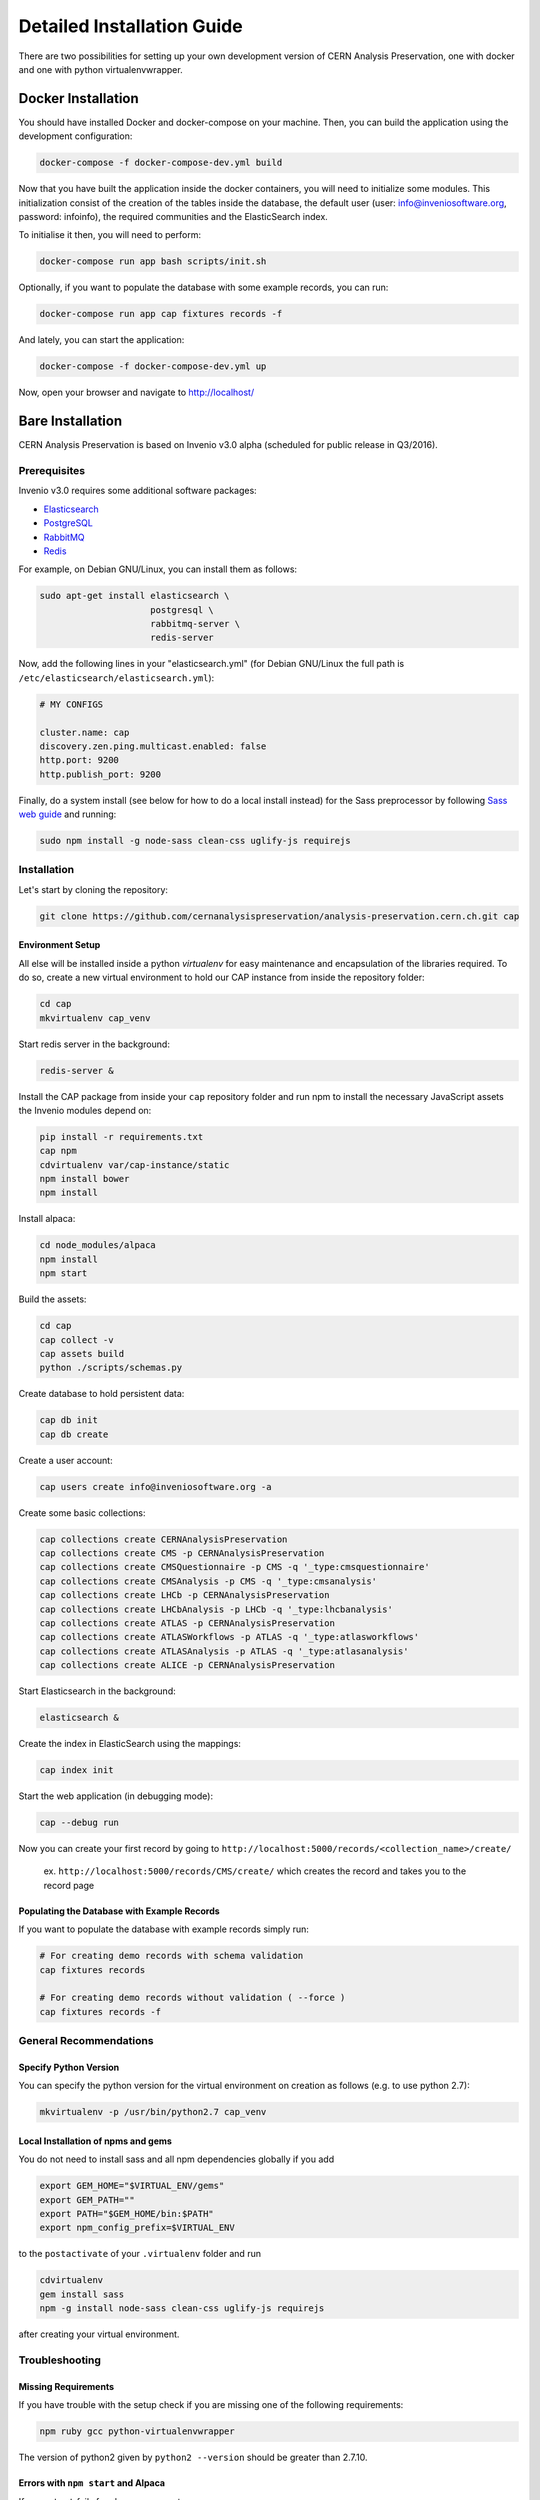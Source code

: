 ..  This file is part of Invenio
    Copyright (C) 2014 CERN.

    Invenio is free software; you can redistribute it and/or
    modify it under the terms of the GNU General Public License as
    published by the Free Software Foundation; either version 2 of the
    License, or (at your option) any later version.

    Invenio is distributed in the hope that it will be useful, but
    WITHOUT ANY WARRANTY; without even the implied warranty of
    MERCHANTABILITY or FITNESS FOR A PARTICULAR PURPOSE.  See the GNU
    General Public License for more details.

    You should have received a copy of the GNU General Public License
    along with Invenio; if not, write to the Free Software Foundation, Inc.,
    59 Temple Place, Suite 330, Boston, MA 02111-1307, USA.

Detailed Installation Guide
===========================

There are two possibilities for setting up your own development version
of CERN Analysis Preservation, one with docker and one with python
virtualenvwrapper.

Docker Installation
-------------------

You should have installed Docker and docker-compose on your machine. Then, you
can build the application using the development configuration:

.. code-block:: shell

   docker-compose -f docker-compose-dev.yml build


Now that you have built the application inside the docker containers, you will
need to initialize some modules. This initialization consist of the creation of
the tables inside the database, the default user (user:
info@inveniosoftware.org, password: infoinfo), the required communities and the
ElasticSearch index.

To initialise it then, you will need to perform:

.. code-block:: shell

   docker-compose run app bash scripts/init.sh


Optionally, if you want to populate the database with some example records, you
can run:

.. code-block:: shell

   docker-compose run app cap fixtures records -f


And lately, you can start the application:

.. code-block:: shell

   docker-compose -f docker-compose-dev.yml up


Now, open your browser and navigate to http://localhost/


Bare Installation
-----------------

CERN Analysis Preservation is based on Invenio v3.0 alpha (scheduled for
public release in Q3/2016).

Prerequisites
^^^^^^^^^^^^^

Invenio v3.0 requires some additional software packages:

- `Elasticsearch <https://www.elastic.co/products/elasticsearch>`_
- `PostgreSQL <http://www.postgresql.org/>`_
- `RabbitMQ <http://www.rabbitmq.com/>`_
- `Redis <http://redis.io/>`_

For example, on Debian GNU/Linux, you can install them as follows:

.. code-block:: shell

   sudo apt-get install elasticsearch \
                        postgresql \
                        rabbitmq-server \
                        redis-server

Now, add the following lines in your "elasticsearch.yml" (for
Debian GNU/Linux the full path is
``/etc/elasticsearch/elasticsearch.yml``):

.. code-block:: shell

  # MY CONFIGS

  cluster.name: cap
  discovery.zen.ping.multicast.enabled: false
  http.port: 9200
  http.publish_port: 9200

Finally, do a system install (see below for how to do a local install
instead) for the Sass preprocessor by following
`Sass web guide <http://sass-lang.com/install>`_ and running:

.. code-block:: shell

  sudo npm install -g node-sass clean-css uglify-js requirejs

Installation
^^^^^^^^^^^^

Let's start by cloning the repository:

.. code-block:: shell

   git clone https://github.com/cernanalysispreservation/analysis-preservation.cern.ch.git cap

Environment Setup
"""""""""""""""""

All else will be installed inside a python *virtualenv* for easy
maintenance and encapsulation of the libraries required. To do so,
create a new virtual environment to hold our CAP instance
from inside the repository folder:

.. code-block:: shell

   cd cap
   mkvirtualenv cap_venv

Start redis server in the background:

.. code-block:: shell

   redis-server &

Install the CAP package from inside your ``cap`` repository folder and
run npm to install the necessary JavaScript assets the Invenio modules
depend on:

.. code-block:: shell

   pip install -r requirements.txt
   cap npm
   cdvirtualenv var/cap-instance/static
   npm install bower
   npm install

Install alpaca:

.. code-block:: shell

   cd node_modules/alpaca
   npm install
   npm start

Build the assets:

.. code-block:: shell

   cd cap
   cap collect -v
   cap assets build
   python ./scripts/schemas.py

Create database to hold persistent data:

.. code-block:: shell

   cap db init
   cap db create

Create a user account:

.. code-block:: shell

   cap users create info@inveniosoftware.org -a

Create some basic collections:

.. code-block:: shell

   cap collections create CERNAnalysisPreservation
   cap collections create CMS -p CERNAnalysisPreservation
   cap collections create CMSQuestionnaire -p CMS -q '_type:cmsquestionnaire'
   cap collections create CMSAnalysis -p CMS -q '_type:cmsanalysis'
   cap collections create LHCb -p CERNAnalysisPreservation
   cap collections create LHCbAnalysis -p LHCb -q '_type:lhcbanalysis'
   cap collections create ATLAS -p CERNAnalysisPreservation
   cap collections create ATLASWorkflows -p ATLAS -q '_type:atlasworkflows'
   cap collections create ATLASAnalysis -p ATLAS -q '_type:atlasanalysis'
   cap collections create ALICE -p CERNAnalysisPreservation

Start Elasticsearch in the background:

.. code-block:: shell

   elasticsearch &

Create the index in ElasticSearch using the mappings:

.. code-block:: shell

   cap index init

Start the web application (in debugging mode):

.. code-block:: shell

   cap --debug run

Now you can create your first record by going to ``http://localhost:5000/records/<collection_name>/create/``

  ex. ``http://localhost:5000/records/CMS/create/`` which creates the record and takes you to the record page

Populating the Database with Example Records
""""""""""""""""""""""""""""""""""""""""""""
If you want to populate the database with example records simply run:

.. code-block:: shell

   # For creating demo records with schema validation
   cap fixtures records

   # For creating demo records without validation ( --force )
   cap fixtures records -f

General Recommendations
^^^^^^^^^^^^^^^^^^^^^^^

Specify Python Version
"""""""""""""""""""""""

You can specify the python version for the virtual environment on
creation as follows (e.g. to use python 2.7):

.. code-block:: shell

   mkvirtualenv -p /usr/bin/python2.7 cap_venv

Local Installation of npms and gems
"""""""""""""""""""""""""""""""""""

You do not need to install sass and all npm dependencies globally if you add

.. code-block:: shell

   export GEM_HOME="$VIRTUAL_ENV/gems"
   export GEM_PATH=""
   export PATH="$GEM_HOME/bin:$PATH"
   export npm_config_prefix=$VIRTUAL_ENV

to the ``postactivate`` of your ``.virtualenv`` folder and run

.. code-block:: shell

   cdvirtualenv
   gem install sass
   npm -g install node-sass clean-css uglify-js requirejs

after creating your virtual environment.

Troubleshooting
^^^^^^^^^^^^^^^

Missing Requirements
""""""""""""""""""""
If you have trouble with the setup check if you are missing one of the
following requirements:

.. code-block:: shell

   npm ruby gcc python-virtualenvwrapper

The version of python2 given by ``python2 --version`` should be greater
than 2.7.10.

Errors with ``npm start`` and Alpaca
""""""""""""""""""""""""""""""""""""
If ``npm start`` fails for alpaca, you can try:

.. code-block:: shell

   npm install gulp gulp-clean jshint gulp-jshint
   npm install
   npm start   

If it fails because it is missing a gulpfile, try the following:

.. code-block:: shell

   cdvirtualenv var/cap-instance/static/node_modules
   wget https://github.com/gitana/alpaca/archive/1.5.17.tar.gz
   tar -xvf 1.5.17.tar.gz
   mv alpaca-1.5.17/ alpaca
   cd alpaca

and then repeat

.. code-block:: shell

   npm install gulp gulp-clean jshint gulp-jshint
   npm install
   npm start 

Database Indexing Problems
""""""""""""""""""""""""""
If you have trouble indexing the database try:

.. code-block:: shell

   cap db destroy
   cap db init

and if that does not work try:

.. code-block:: shell

   curl -XDELETE 'http://localhost:9200/rec*'
   curl -XDELETE 'http://localhost:9200/map*'
   cap db init

